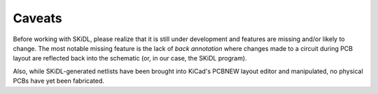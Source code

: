 ﻿Caveats
----------

Before working with SKiDL, please realize that it is still under development
and features are missing and/or likely to change.
The most notable missing feature is the lack of *back annotation* where
changes made to a circuit during PCB layout are reflected back into the
schematic (or, in our case, the SKiDL program).

Also, while SKiDL-generated netlists have been brought into KiCad's PCBNEW
layout editor and manipulated, no physical PCBs have yet been fabricated.
